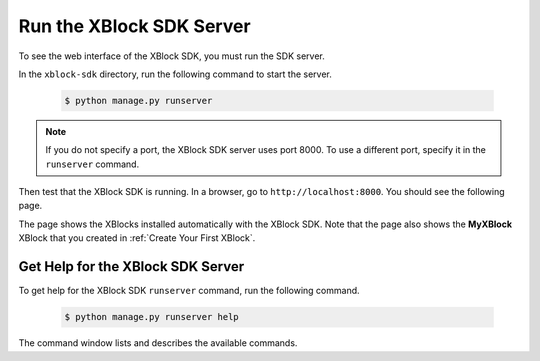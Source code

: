 **************************
Run the XBlock SDK Server
**************************

To see the web interface of the XBlock SDK, you must run the SDK server. 

In the ``xblock-sdk`` directory, run the following command to start the
server.

   .. code-block:: bash

      $ python manage.py runserver

.. note:: If you do not specify a port, the XBlock SDK server uses port 8000.
  To use a different port, specify it in the ``runserver`` command.

Then test that the XBlock SDK is running. In a browser, go to
``http://localhost:8000``.  You should see the following page.

.. image:: ../Images/sdk_ui.png
  :alt: The XBlock SDK home page.
  :width: 400

The page shows the XBlocks installed automatically with the XBlock SDK. Note
that the page also shows the **MyXBlock** XBlock that you created in
:ref:`Create Your First XBlock`.

====================================
Get Help for the XBlock SDK Server
====================================

To get help for the XBlock SDK ``runserver`` command, run the following
command.

   .. code-block:: bash

      $ python manage.py runserver help

The command window lists and describes the available commands.
